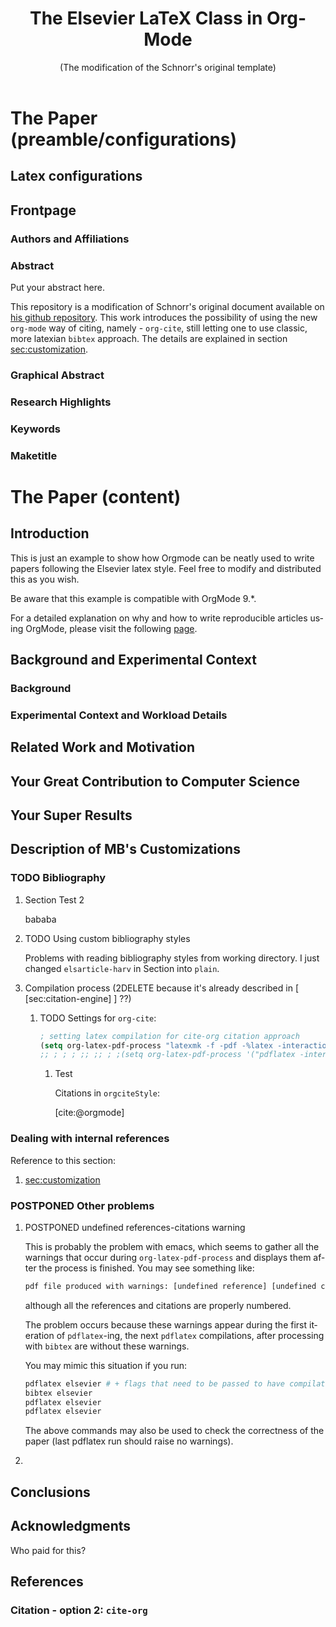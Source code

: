 # -*- coding: utf-8 -*-
# -*- mode: org -*-

#+TITLE: The Elsevier LaTeX Class in Org-Mode
#+SUBTITLE: (The modification of the Schnorr's original template)
#+AUTHOR: Lucas Mello Schnorr, MB 

#+STARTUP: overview indent
#+LANGUAGE: en
#+OPTIONS: H:3 creator:nil timestamp:nil skip:nil toc:nil num:t ^:nil ~:~
#+OPTIONS: author:nil title:nil date:nil
#+TAGS: noexport(n) deprecated(d) ignore(i)
#+EXPORT_SELECT_TAGS: export 
#+EXPORT_EXCLUDE_TAGS: noexport 



# ##### MB note: additional tags for two alternative citation engines
#+TAGS: { @bibtexStyle(b) @orgciteStyle(o) }
#+EXCLUDE_TAGS: @bibtexStyle noexport
#+OPTIONS: tags:nil


#+LATEX_CLASS: ELSEVIER

# ##### MB note: nicer/default style of the pdf
# #+LATEX_CLASS_OPTIONS: [final,12pt]
#+LATEX_CLASS_OPTIONS: [sort&compress,final,onecolumn, 5p,times]

# ##### MB note: if you want to use engraved you need to disable this package...
# #+LATEX_HEADER: \usepackage{lineno}
# #+LATEX_HEADER: \linenumbers
# #+LATEX_HEADER: \modulolinenumbers[1]

# ##### MB note: these packages are included in default =org-latex-default-packages-alist=
# #+LATEX_HEADER: \usepackage[utf8]{inputenc}
# #+LATEX_HEADER: \usepackage[T1]{fontenc}


#+LATEX_HEADER: \usepackage{color}	
#+LATEX_HEADER: \usepackage{hyperref,xspace}
#+LATEX_HEADER: \usepackage[tight,footnotesize]{subfigure}
#+LATEX_HEADER: \usepackage{tabularx}

# You need at least Org 9 and Emacs 24 to make this work.
# If you do, just type make (thanks Luka Stanisic for this).
# You'll also need to install texlive-publishers to get acmart.cls

* Elsevier configuration for org export + ignore tag (Start Here)  :noexport:

#+begin_src emacs-lisp :results output :session :exports both
(add-to-list 'load-path ".")
(require 'ox-extra)
(ox-extras-activate '(ignore-headlines))
(add-to-list 'org-latex-classes
             '("ELSEVIER"
               "\\documentclass{elsarticle}"
               ("\\section{%s}" . "\\section*{%s}")
               ("\\subsection{%s}" . "\\subsection*{%s}")
               ("\\subsubsection{%s}" . "\\subsubsection*{%s}")
               ("\\paragraph{%s}" . "\\paragraph*{%s}")
               ("\\subparagraph{%s}" . "\\subparagraph*{%s}")))

#+end_src

** Citation engine 
<<sec:citation-engine>>
*** Citation - option 1: =bibtex= 
If you want to use standard =bibtex= citation approach you need to
uncomment this section and section [[citation-bibtex-include-bibliography]].

#+begin_src emacs-lisp :results output :session :exports both
; setting pdflatex process for bibtex citation approach
(setq org-latex-pdf-process '("pdflatex -shell-escape -interaction=nonstopmode %f"
                              "bibtex %b" 
                              "pdflatex -shell-escape -interaction=nonstopmode %f" 
                              "pdflatex -shell-escape -interaction=nonstopmode --synctex=-1 %f"))
#+end_src

#+RESULTS:

*** Citation - option 2: =cite-org= 
If you want to use =cite-org= citation style and approach you need to
uncomment:
- this section and
- section 

# ##### MB note: uncomment two lines below if you use cite-org package for citations
#+BIBLIOGRAPHY: ./refs.bib
#+CITE_EXPORT: csl cissic-elsevier-american-chemical-society-without-doi.csl


#+begin_src emacs-lisp :results output :session :exports both
; setting latex compilation for cite-org citation approach
(setq org-latex-pdf-process "latexmk -f -pdf -interaction=nonstopmode -shell-escape -output-directory=%o %f")
(setq org-latex-pdf-process '("pdflatex -shell-escape -interaction=nonstopmode %f"
                              "bibtex %b" 
                              "pdflatex -shell-escape -interaction=nonstopmode %f" 
                              "pdflatex -shell-escape -interaction=nonstopmode --synctex=-1 %f"))
#+end_src

* *The Paper (preamble/configurations)*                              :ignore:
** Latex configurations                                             :ignore:
#+BEGIN_EXPORT latex
\journal{Information Sciences}
#+END_EXPORT
** Frontpage                                                        :ignore:
*** Authors and Affiliations                                       :ignore:
#+BEGIN_EXPORT latex
%% use the tnoteref command within \title for footnotes;
%% use the tnotetext command for theassociated footnote;
%% use the fnref command within \author or \address for footnotes;
%% use the fntext command for theassociated footnote;
%% use the corref command within \author for corresponding author footnotes;
%% use the cortext command for theassociated footnote;
%% use the ead command for the email address,
%% and the form \ead[url] for the home page:
%% \title{Title\tnoteref{label1}}
%% \tnotetext[label1]{}
%% \author{Name\corref{cor1}\fnref{label2}}
%% \ead{email address}
%% \ead[url]{home page}
%% \fntext[label2]{}
%% \cortext[cor1]{}
%% \address{Address\fnref{label3}}
%% \fntext[label3]{}

\author[UFRGS]{Lucas Mello Schnorr\corref{cor}}
\ead{schnorr@inf.ufrgs.br}

\author[UGA]{Jean-Marc Vincent}
\ead{jean-marc.vincent@imag.fr}

\address[UFRGS]{
Institute of Informatics, Federal University of Rio Grande do Sul -- UFRGS\\
91501-970, Porto Alegre, RS -- Brazil\\
}

\address[UGA]{
Univ. Grenoble Alpes, Inria, CNRS, Grenoble INP, LIG\\
F-38000 Grenoble -- France\\
}

\cortext[cor]{Corresponding author: 
  Tel.: +55 (51) 3308-6822;
}
#+END_EXPORT

*** Abstract                                                       :ignore:

#+LaTeX: \begin{abstract}

Put your abstract here.

This repository is a modification of Schnorr's original document available
on [[https://github.com/schnorr/elsevierorg][his github repository]].
This work introduces the possibility of using the new =org-mode= way 
of citing, namely - =org-cite=, still letting one to use classic,
more latexian =bibtex= approach. The details are explained in
section [[sec:customization]].

#+LaTeX: \end{abstract}

*** Graphical Abstract                                             :ignore:

#+latex: %\begin{graphicalabstract}

# Graphical Abstract

#+latex: %\end{graphicalabstract}

*** Research Highlights                                            :ignore:

#+latex: %\begin{highlights}

# \item Research highlight 1
# \item Research highlight 2

#+latex: %\end{highlights}

*** Keywords                                                       :ignore:

#+latex: \begin{keyword}

#+BEGIN_EXPORT latex
%% keywords here, in the form: keyword \sep keyword

%% PACS codes here, in the form: \PACS code \sep code

%% MSC codes here, in the form: \MSC code \sep code
%% or \MSC[2008] code \sep code (2000 is the default)
#+END_EXPORT

#+latex: \end{keyword}
*** Maketitle                                                      :ignore:
#+LaTeX: \maketitle
* *The Paper (content)*                                         :ignore:

** Introduction

This is just an example to show how Orgmode can be
neatly used to write papers following the Elsevier latex style. Feel
free to modify and distributed this as you wish.

Be aware that this example is compatible with OrgMode 9.*.

For a detailed explanation on why and how to write reproducible
articles using OrgMode, please visit the following [[https://github.com/alegrand/RR_webinars/blob/master/1_replicable_article_laboratory_notebook/index.org][page]].

** Background and Experimental Context
\label{sec.context}
*** Background
\label{sec.background}
*** Experimental Context and Workload Details
\label{sec.setup}
** Related Work and Motivation
\label{sec.relatedwork}


** Your Great Contribution to Computer Science
\label{sec.proposal}
** Your Super Results
** Description of MB's Customizations  <<sec:customization>>
*** TODO Bibliography

**** Section Test                                           :@bibtexStyle:

lalala 

**** Section Test 2                                        :@orgciteStyle:

bababa

**** TODO Using custom bibliography styles
Problems with reading bibliography styles from working directory.
I just changed =elsarticle-harv= in Section into =plain=.

**** Compilation process (2DELETE because it's already described in [ [sec:citation-engine] ] ??)

***** Settings for =bibtex= (default Schnorr's exporter)   :@bibtexStyle:
If you want to use default =bibtex= bibliography backend it's
reasonable to add:
#+begin_src elisp :eval no 
  (setq org-latex-pdf-process '("pdflatex -interaction nonstopmode %f" "bibtex %b" "pdflatex -interaction nonstopmode %f" "pdflatex -interaction nonstopmode --synctex=-1 %f"))
#+end_src

then all you need to do is to add:
#+begin_src org
  #+LATEX: \bibliographystyle{plain}
  #+LATEX: \bibliography{refs} % where refs is a ref.bib file on your disk
#+end_src
at the end of the file.

in Section ''Elsevier configuration for org export + ignore tag (Start Here)''
(visible only in org source file, not exported in this pdf)
in case the current value of =org-latex-pdf-process= is different.
Otherwise you may encounter errors during compilation.


****** Test

After tangling bib file from section [ [bib-file-to-tangle] ]
citations are accesible with the following style:

Citations in =bibtexStyle=:

Check this paper\cite{schnorr2013visualizing} about how you need to
semantically aggregate data.
This is just an example to show how Orgmode\cite{orgmode} can be used.


***** TODO Settings for =org-cite=:                       :@orgciteStyle:

#+begin_src emacs-lisp :eval no
; setting latex compilation for cite-org citation approach
(setq org-latex-pdf-process "latexmk -f -pdf -%latex -interaction=nonstopmode -output-directory=%o %f")
;; ; ; ; ;; ;; ; ;(setq org-latex-pdf-process '("pdflatex -interaction nonstopmode %f" "bibtex %b" "pdflatex -interaction nonstopmode %f" "pdflatex -interaction nonstopmode --synctex=-1 %f"))
#+end_src

****** Test

Citations in =orgciteStyle=:

[cite:@orgmode]


*** Dealing with internal references
Reference to this section:
1. [[sec:customization]]

*** POSTPONED Other problems
**** POSTPONED undefined references-citations warning 
This is probably the problem with emacs, which seems to gather all
the warnings that occur during =org-latex-pdf-process= and
displays them after the process is finished.
You may see something like:
#+begin_src sh :eval no
pdf file produced with warnings: [undefined reference] [undefined citattion]
#+end_src
although all the references and citations are properly numbered.

The problem occurs because these warnings appear during the first iteration of
=pdflatex=-ing, the next =pdflatex= compilations, after
processing with =bibtex= are without these warnings.

You may mimic this situation if you run:
#+begin_src sh :eval no
pdflatex elsevier # + flags that need to be passed to have compilation working 
bibtex elsevier
pdflatex elsevier
pdflatex elsevier
#+end_src

The above commands may also be used to check the correctness
of the paper (last pdflatex run should raise no warnings).

**** COMMENT WARNING!!!: Conflict between =engraved= and =lineno= latex package
# By default Schnorr's template had =lineno= latex package
# included. In this way you could have lines numbered when exporting
# to pdf.
# However there exist some conflict between =lineno= and =engraved=
# listing backend for org-mode which I'm currently using.
# That's why lines with =lineno= needs to be commented out from
# the preamble of this file.

# It should be noted, that it can be reenabled if you write
# a document without =#+begin_src= blocks (or if you
# use other listings backends (minted, verbatim...).





** Conclusions

** Acknowledgments                                                  :ignore:

#+LATEX:\section*{Acknowledgements}

Who paid for this?

** References                                                 :ignore:
<<sec:references>>

# See next section to understand how refs.bib file is created.


*** Citation - option 1: =bibtex=                     :ignore:@bibtexStyle:
<<citation-bibtex-include-bibliography>>

# ### MB note: uncomment two lines below if you use bibtex citation approach
#+LATEX: \bibliographystyle{plain}
#+LATEX: \bibliography{refs}
  


*** Citation - option 2: =cite-org=                  :ignore:@orgciteStyle:

# ### MB note:  setting latex compilation for cite-org citation approach
#+LATEX:\section*{References}
#+PRINT_BIBLIOGRAPHY: 









* Bib file is here                                                 :noexport:
<<bib-file-to-tangle>>

Tangle this file with C-c C-v t

#+begin_src bib :tangle refs.bib
@article{orgmode,
  author =	"Eric Schulte and Dan Davison and Thomas Dye and Carsten Dominik",
  title =	"A Multi-Language Computing Environment for Literate Programming and Reproducible Research",
  journal =	"J. of Stat. Soft.",
  volume =	"46",
  number =	"3",
  day =  	"25",
  year = 	"2012",
  CODEN =	"JSSOBK",
  ISSN = 	"1548-7660",
  bibdate =	"2011-10-03",
  accepted =	"2011-10-03",
  acknowledgement = "",
  submitted =	"2010-12-22",
}

@incollection{schnorr2013visualizing,
  title={Visualizing More Performance Data Than What Fits on Your Screen},
  author={Schnorr, Lucas M and Legrand, Arnaud},
  booktitle={Tools for High Performance Computing 2012},
  pages={149--162},
  year={2013},
  publisher={Springer}
}

@misc{Schnorr-repo,
  title = {Elsevier LaTeX in Org-Mode},
  urldate = {2024-01-13},
  howpublished = {https://github.com/schnorr/elsevierorg}
}


#+end_src

